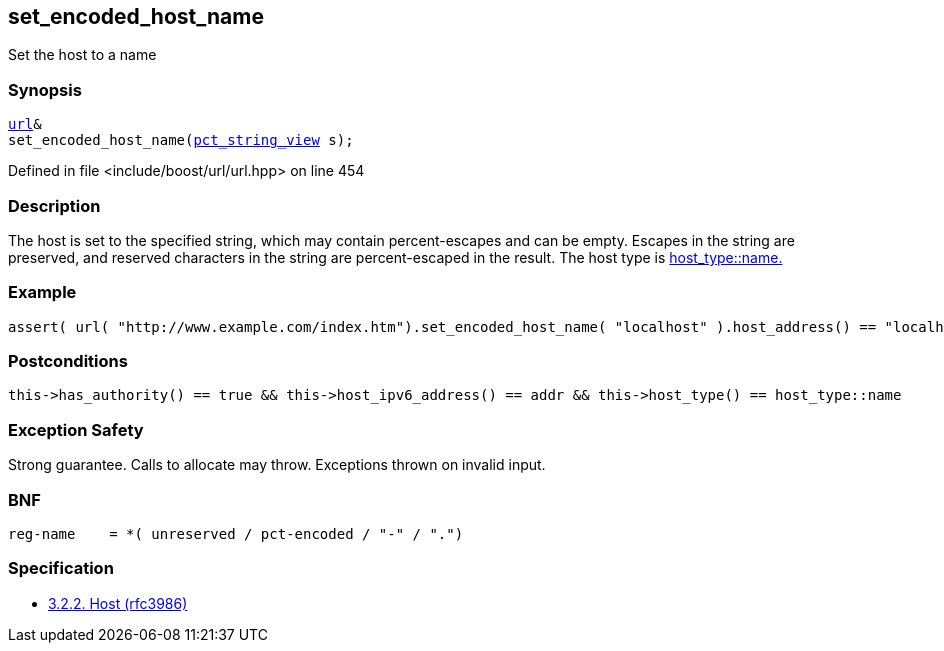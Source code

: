 :relfileprefix: ../../../
[#C7A49EF393D44572C355491CD2720C7EBCB84169]
== set_encoded_host_name

pass:v,q[Set the host to a name]


=== Synopsis

[source,cpp,subs="verbatim,macros,-callouts"]
----
xref:reference/boost/urls/url.adoc[url]&
set_encoded_host_name(xref:reference/boost/urls/pct_string_view.adoc[pct_string_view] s);
----

Defined in file <include/boost/url/url.hpp> on line 454

=== Description

pass:v,q[The host is set to the specified string,] pass:v,q[which may contain percent-escapes and]
pass:v,q[can be empty.]
pass:v,q[Escapes in the string are preserved,]
pass:v,q[and reserved characters in the string]
pass:v,q[are percent-escaped in the result.]
pass:v,q[The host type is]
xref:reference/boost/urls/host_type/name.adoc[host_type::name.]

=== Example
[,cpp]
----
assert( url( "http://www.example.com/index.htm").set_encoded_host_name( "localhost" ).host_address() == "localhost" );
----

=== Postconditions
[,cpp]
----
this->has_authority() == true && this->host_ipv6_address() == addr && this->host_type() == host_type::name
----

=== Exception Safety
pass:v,q[Strong guarantee.]
pass:v,q[Calls to allocate may throw.]
pass:v,q[Exceptions thrown on invalid input.]

=== BNF
[,cpp]
----
reg-name    = *( unreserved / pct-encoded / "-" / ".")
----

=== Specification

* link:https://datatracker.ietf.org/doc/html/rfc3986#section-3.2.2[            3.2.2. Host (rfc3986)]


